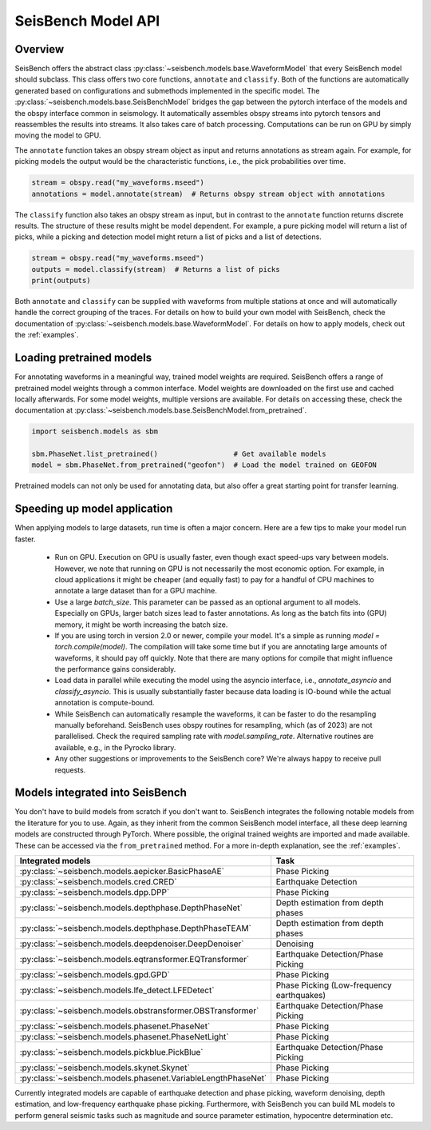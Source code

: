 .. _models:

SeisBench Model API
===================

Overview
-------------------------

SeisBench offers the abstract class :py:class:`~seisbench.models.base.WaveformModel` that every SeisBench model should subclass.
This class offers two core functions, ``annotate`` and ``classify``.
Both of the functions are automatically generated based on configurations and submethods implemented in the specific model.
The :py:class:`~seisbench.models.base.SeisBenchModel` bridges the gap between the pytorch interface of the models and the obspy interface common in seismology.
It automatically assembles obspy streams into pytorch tensors and reassembles the results into streams.
It also takes care of batch processing.
Computations can be run on GPU by simply moving the model to GPU.

The ``annotate`` function takes an obspy stream object as input and returns annotations as stream again.
For example, for picking models the output would be the characteristic functions, i.e., the pick probabilities over time.

.. code-block:: python

    stream = obspy.read("my_waveforms.mseed")
    annotations = model.annotate(stream)  # Returns obspy stream object with annotations

The ``classify`` function also takes an obspy stream as input, but in contrast to the ``annotate`` function returns discrete results.
The structure of these results might be model dependent.
For example, a pure picking model will return a list of picks, while a picking and detection model might return a list of picks and a list of detections.

.. code-block:: python

    stream = obspy.read("my_waveforms.mseed")
    outputs = model.classify(stream)  # Returns a list of picks
    print(outputs)

Both ``annotate`` and ``classify`` can be supplied with waveforms from multiple stations at once and will automatically handle the correct grouping of the traces.
For details on how to build your own model with SeisBench, check the documentation of :py:class:`~seisbench.models.base.WaveformModel`.
For details on how to apply models, check out the :ref:`examples`.

Loading pretrained models
-------------------------
For annotating waveforms in a meaningful way, trained model weights are required.
SeisBench offers a range of pretrained model weights through a common interface.
Model weights are downloaded on the first use and cached locally afterwards.
For some model weights, multiple versions are available.
For details on accessing these, check the documentation at :py:class:`~seisbench.models.base.SeisBenchModel.from_pretrained`.

.. code-block:: python

    import seisbench.models as sbm

    sbm.PhaseNet.list_pretrained()                  # Get available models
    model = sbm.PhaseNet.from_pretrained("geofon")  # Load the model trained on GEOFON

Pretrained models can not only be used for annotating data, but also offer a great starting point for transfer learning.

Speeding up model application
-----------------------------

When applying models to large datasets, run time is often a major concern.
Here are a few tips to make your model run faster.

 - Run on GPU. Execution on GPU is usually faster, even though exact speed-ups vary between models. However, we note
   that running on GPU is not necessarily the most economic option. For example, in cloud applications it might be
   cheaper (and equally fast) to pay for a handful of CPU machines to annotate a large dataset than for a GPU machine.
 - Use a large `batch_size`. This parameter can be passed as an optional argument to all models.
   Especially on GPUs, larger batch sizes lead to faster annotations. As long as the batch fits into (GPU) memory,
   it might be worth increasing the batch size.
 - If you are using torch in version 2.0 or newer, compile your model. It's a simple as running `model = torch.compile(model)`.
   The compilation will take some time but if you are annotating large amounts of waveforms, it should pay off quickly.
   Note that there are many options for compile that might influence the performance gains considerably.
 - Load data in parallel while executing the model using the asyncio interface, i.e., `annotate_asyncio` and `classify_asyncio`.
   This is usually substantially faster because data loading is IO-bound while the actual annotation is compute-bound.
 - While SeisBench can automatically resample the waveforms, it can be faster to do the resampling manually beforehand.
   SeisBench uses obspy routines for resampling, which (as of 2023) are not parallelised. Check the required sampling
   rate with `model.sampling_rate`. Alternative routines are available, e.g., in the Pyrocko library.
 - Any other suggestions or improvements to the SeisBench core? We're always happy to receive pull requests.

Models integrated into SeisBench
--------------------------------

You don't have to build models from scratch if you don't want to. SeisBench integrates the following notable models from the literature
for you to use. Again, as they inherit from the common SeisBench model interface, all these deep learning models are constructed through
PyTorch. Where possible, the original trained weights are imported and made available. These can be accessed via the ``from_pretrained``
method. For a more in-depth explanation, see the :ref:`examples`.

+--------------------------------------------------------------+-------------------------------------------+
| Integrated models                                            | Task                                      |
+==============================================================+===========================================+
| :py:class:`~seisbench.models.aepicker.BasicPhaseAE`          | Phase Picking                             |
+--------------------------------------------------------------+-------------------------------------------+
| :py:class:`~seisbench.models.cred.CRED`                      | Earthquake Detection                      |
+--------------------------------------------------------------+-------------------------------------------+
| :py:class:`~seisbench.models.dpp.DPP`                        | Phase Picking                             |
+--------------------------------------------------------------+-------------------------------------------+
| :py:class:`~seisbench.models.depthphase.DepthPhaseNet`       | Depth estimation from depth phases        |
+--------------------------------------------------------------+-------------------------------------------+
| :py:class:`~seisbench.models.depthphase.DepthPhaseTEAM`      | Depth estimation from depth phases        |
+--------------------------------------------------------------+-------------------------------------------+
| :py:class:`~seisbench.models.deepdenoiser.DeepDenoiser`      | Denoising                                 |
+--------------------------------------------------------------+-------------------------------------------+
| :py:class:`~seisbench.models.eqtransformer.EQTransformer`    | Earthquake Detection/Phase Picking        |
+--------------------------------------------------------------+-------------------------------------------+
| :py:class:`~seisbench.models.gpd.GPD`                        | Phase Picking                             |
+--------------------------------------------------------------+-------------------------------------------+
| :py:class:`~seisbench.models.lfe_detect.LFEDetect`           | Phase Picking (Low-frequency earthquakes) |
+--------------------------------------------------------------+-------------------------------------------+
| :py:class:`~seisbench.models.obstransformer.OBSTransformer`  | Earthquake Detection/Phase Picking        |
+--------------------------------------------------------------+-------------------------------------------+
| :py:class:`~seisbench.models.phasenet.PhaseNet`              | Phase Picking                             |
+--------------------------------------------------------------+-------------------------------------------+
| :py:class:`~seisbench.models.phasenet.PhaseNetLight`         | Phase Picking                             |
+--------------------------------------------------------------+-------------------------------------------+
| :py:class:`~seisbench.models.pickblue.PickBlue`              | Earthquake Detection/Phase Picking        |
+--------------------------------------------------------------+-------------------------------------------+
| :py:class:`~seisbench.models.skynet.Skynet`                  | Phase Picking                             |
+--------------------------------------------------------------+-------------------------------------------+
| :py:class:`~seisbench.models.phasenet.VariableLengthPhaseNet`| Phase Picking                             |
+--------------------------------------------------------------+-------------------------------------------+

Currently integrated models are capable of earthquake detection and phase picking, waveform denoising,
depth estimation, and low-frequency earthquake phase picking.
Furthermore, with SeisBench you can build ML models to perform general seismic tasks such as magnitude and
source parameter estimation, hypocentre determination etc.
